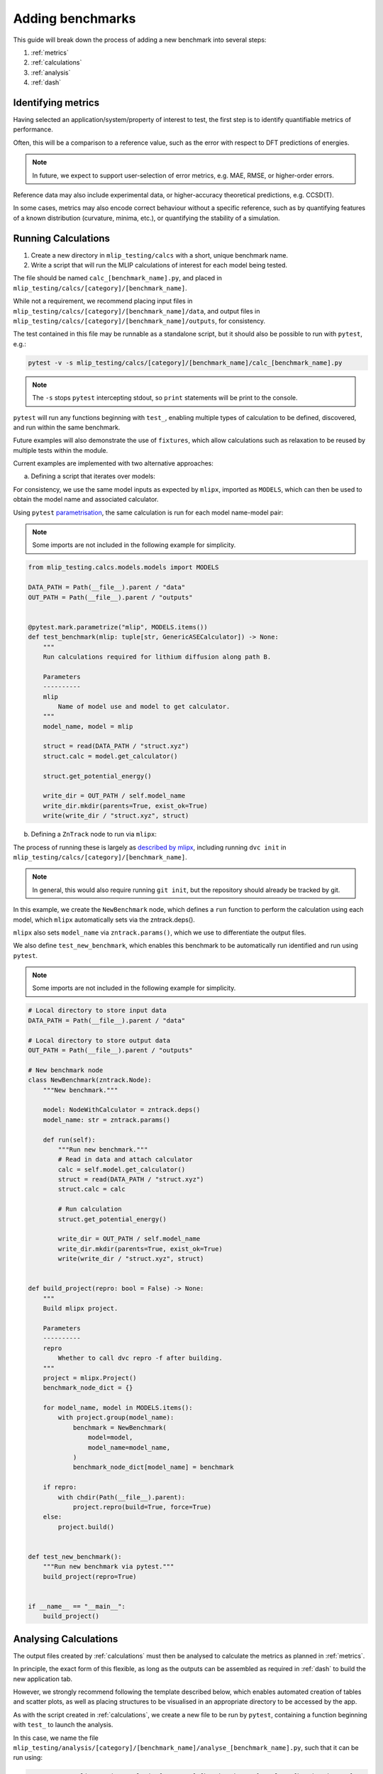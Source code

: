 =================
Adding benchmarks
=================

This guide will break down the process of adding a new benchmark into several steps:

1. :ref:`metrics`
2. :ref:`calculations`
3. :ref:`analysis`
4. :ref:`dash`

.. _metrics:

Identifying metrics
===================

Having selected an application/system/property of interest to test,
the first step is to identify quantifiable metrics of performance.

Often, this will be a comparison to a reference value, such as
the error with respect to DFT predictions of energies.

.. note::

    In future, we expect to support user-selection of error metrics,
    e.g. MAE, RMSE, or higher-order errors.


Reference data may also include experimental data, or higher-accuracy theoretical predictions,
e.g. CCSD(T).

In some cases, metrics may also encode correct behaviour without a specific reference,
such as by quantifying features of a known distribution (curvature, minima, etc.),
or quantifying the stability of a simulation.


.. _calculations:

Running Calculations
====================

1. Create a new directory in ``mlip_testing/calcs`` with a short, unique benchmark name.

2. Write a script that will run the MLIP calculations of interest for each model being tested.

The file should be named ``calc_[benchmark_name].py``,
and placed in ``mlip_testing/calcs/[category]/[benchmark_name]``.

While not a requirement, we recommend placing input files in
``mlip_testing/calcs/[category]/[benchmark_name]/data``, and output files in
``mlip_testing/calcs/[category]/[benchmark_name]/outputs``, for consistency.

The test contained in this file may be runnable as a standalone script,
but it should also be possible to run with ``pytest``, e.g.:

.. code-block:: bash

    pytest -v -s mlip_testing/calcs/[category]/[benchmark_name]/calc_[benchmark_name].py


.. note::

    The ``-s`` stops ``pytest`` intercepting stdout, so ``print`` statements will
    be print to the console.


``pytest`` will run any functions beginning with ``test_``, enabling multiple types
of calculation to be defined, discovered, and run within the same benchmark.

Future examples will also demonstrate the use of ``fixtures``, which allow calculations such as
relaxation to be reused by multiple tests within the module.

Current examples are implemented with two alternative approaches:

a. Defining a script that iterates over models:

For consistency, we use the same model inputs as expected by ``mlipx``,
imported as ``MODELS``, which can then be used to obtain the model name
and associated calculator.

Using ``pytest`` `parametrisation <https://docs.pytest.org/en/stable/example/parametrize.html>`_,
the same calculation is run for each model name-model pair:

.. note::

    Some imports are not included in the following example for simplicity.


.. code-block:: python3

    from mlip_testing.calcs.models.models import MODELS

    DATA_PATH = Path(__file__).parent / "data"
    OUT_PATH = Path(__file__).parent / "outputs"


    @pytest.mark.parametrize("mlip", MODELS.items())
    def test_benchmark(mlip: tuple[str, GenericASECalculator]) -> None:
        """
        Run calculations required for lithium diffusion along path B.

        Parameters
        ----------
        mlip
            Name of model use and model to get calculator.
        """
        model_name, model = mlip

        struct = read(DATA_PATH / "struct.xyz")
        struct.calc = model.get_calculator()

        struct.get_potential_energy()

        write_dir = OUT_PATH / self.model_name
        write_dir.mkdir(parents=True, exist_ok=True)
        write(write_dir / "struct.xyz", struct)



b. Defining a ``ZnTrack`` node to run via ``mlipx``:

The process of running these is largely as
`described by mlipx <https://mlipx.readthedocs.io/en/latest/quickstart/cli.html>`_,
including running ``dvc init`` in ``mlip_testing/calcs/[category]/[benchmark_name]``.

.. note::

    In general, this would also require running ``git init``,
    but the repository should already be tracked by git.


In this example, we create the ``NewBenchmark`` node,
which defines a ``run`` function to perform the calculation using each model,
which ``mlipx`` automatically sets via the zntrack.deps().

``mlipx`` also sets ``model_name`` via ``zntrack.params()``, which
we use to differentiate the output files.

We also define ``test_new_benchmark``, which enables this benchmark to be automatically
run identified and run using ``pytest``.

.. note::

    Some imports are not included in the following example for simplicity.


.. code-block:: python3

    # Local directory to store input data
    DATA_PATH = Path(__file__).parent / "data"

    # Local directory to store output data
    OUT_PATH = Path(__file__).parent / "outputs"

    # New benchmark node
    class NewBenchmark(zntrack.Node):
        """New benchmark."""

        model: NodeWithCalculator = zntrack.deps()
        model_name: str = zntrack.params()

        def run(self):
            """Run new benchmark."""
            # Read in data and attach calculator
            calc = self.model.get_calculator()
            struct = read(DATA_PATH / "struct.xyz")
            struct.calc = calc

            # Run calculation
            struct.get_potential_energy()

            write_dir = OUT_PATH / self.model_name
            write_dir.mkdir(parents=True, exist_ok=True)
            write(write_dir / "struct.xyz", struct)


    def build_project(repro: bool = False) -> None:
        """
        Build mlipx project.

        Parameters
        ----------
        repro
            Whether to call dvc repro -f after building.
        """
        project = mlipx.Project()
        benchmark_node_dict = {}

        for model_name, model in MODELS.items():
            with project.group(model_name):
                benchmark = NewBenchmark(
                    model=model,
                    model_name=model_name,
                )
                benchmark_node_dict[model_name] = benchmark

        if repro:
            with chdir(Path(__file__).parent):
                project.repro(build=True, force=True)
        else:
            project.build()


    def test_new_benchmark():
        """Run new benchmark via pytest."""
        build_project(repro=True)


    if __name__ == "__main__":
        build_project()



.. _analysis:

Analysing Calculations
======================

The output files created by :ref:`calculations` must then be analysed to calculate the metrics
as planned in :ref:`metrics`.

In principle, the exact form of this flexible, as long as the outputs can be assembled as required
in :ref:`dash` to build the new application tab.

However, we strongly recommend following the template described below, which enables automated
creation of tables and scatter plots, as well as placing structures to be visualised in an appropriate
directory to be accessed by the app.

As with the script created in :ref:`calculations`, we create a new file to be run by ``pytest``,
containing a function beginning with ``test_`` to launch the analysis.

In this case, we name the file
``mlip_testing/analysis/[category]/[benchmark_name]/analyse_[benchmark_name].py``,
such that it can be run using:

.. code-block:: bash

    pytest -v -s mlip_testing/analysis/[category]/[benchmark_name]/analyse_[benchmark_name].py


In order to automatically generate the components for our application, we will make use
of decorators, such as ``@build_table`` and ``@plot_parity``, which use the value
returned by the function, in combination with any parameters set for the decorator.
This therefore requires the values returned by decorated functions to be of a
particular form.

For ``@build_table``, the value returned should be of the form:

.. code-block:: python3

    {
        "metric_1": {"model_1": value_1, "model_2": value_2, ...},
        "metric_2": {"model_1": value_3, "model_2": value_4, ...},
        ...
    }

This will generate a table with columns for each metric, as well as "MLIP", "Score",
and "Rank" columns. Tooltips for each column header can also be set by the decorator,
as well as the location to save the JSON file to be loaded when building the app,
which typically would be placed in ``mlip_testing/app/data/[category]/[benchmark_name]``.

Every benchmark should have at least one of these tables, which includes
the score for each metric, and allowing the table to calculate an overall score for the
benchmark, and so often this decorated function is called as a fixture by the ``test_``
function.

Benchmarks may also include other tables, which can be built similarly, although
currently the scores from these cannot be straightforwardly combined into an overall
table.

For ``@plot_parity``, the value returned should be of the form:

.. code-block:: python3

    {
        "ref": ref_values_list,
        "model_1": model_1_values_list,
        "model_2": model_2_values_list,
        ...
    }


This will generate a scatter plot of reference value against model value for each model,
as well as a dashed line representing ``y=x``. Additional options can be set to specify
the plot title, axes labels, and hover data.

Hover data will always include x and y values, but additional labels for each point are set
via a dictionary of label names and lists of labels (corresponding to the same data points as
``ref_values_list`` etc.):

.. code-block:: python3

    {
        "label_1": label_1_list,
        "label_2": label_2_list,
        ...
    }


Typically, functions like this that generate plots would also be fixtures that are passed to
another function, which performs the aggregation needed to then pass the metric's value
to the function that generates the table for all metrics.

Further decorators will be added as required for common figures, including bar charts,
and non-parity scatter plots.

While not essential, we can also make use of the ``@pytest.fixture`` decorator,
which allows the value returned by a function to be used directly as a parameter
for other functions.

If your benchmark contains structures to be visualised, or images to be loaded, these
should be saved to ``mlip_testing/app/data/[category]/[benchmark_name]``, as they must
be added as ``assets`` to be loaded into the app.

Absolute paths to ``mlip_testing/app`` and ``mlip_testing/calcs`` can be imported for
convenience.

.. note::

    Some imports are not included in the following example for simplicity.


.. code-block:: python3

    from mlip_testing.analysis.utils.decorators import build_table, plot_parity
    from mlip_testing.analysis.utils.utils import mae
    from mlip_testing.app import APP_ROOT
    from mlip_testing.calcs import CALCS_ROOT
    from mlip_testing.calcs.models.models import MODELS

    CALC_PATH = CALCS_ROOT / [category] / [benchmark_name] / "outputs"
    OUT_PATH = APP_ROOT / "data" / [category] / [benchmark_name]

    REF_VALUES = {"path_b": 0.27, "path_c": 2.5}

    def labels() -> list:
        """
        Get list of labels.

        Returns
        -------
        list
            List of all energy labels.
        """
        structs = read(CALC_PATH / "structs.xyz", index=":")
        return [struct.info["label"] for struct in structs]


    @pytest.fixture
    @plot_parity(
        filename=OUT_PATH / "figure_energies.json",
        title="Relative energies",
        x_label="Predicted energy / eV",
        y_label="Reference energy / eV",
        hoverdata={
            "Labels": labels(),
        },
    )
    def energies() -> dict[str, list]:
        """
        Get energies for all structures.

        Returns
        -------
        dict[str, list]
            Dictionary of all reference and predicted relative energies.
        """
        results = {"ref": []} | {mlip: [] for mlip in MODELS}
        ref_stored = False
        for model_name in MODELS:
            structs = read(CALC_PATH / model_name / "structs.xyz", index=":")

            results[model_name] = [struct.get_potential_energy() for struct in structs]

            if not ref_stored:
                results["ref"] [struct.info["ref_energy"] for struct in structs]

                # Write structures for app
                structs_dir = OUT_PATH / model_name
                structs_dir.mkdir(parents=True, exist_ok=True)
                write(structs_dir / "structs.xyz", structs)
            ref_stored = True

        return results


    @pytest.fixture
    def metric_1(energies: dict[str, list]) -> dict[str, float]:
        """
        Get metric 1.

        Parameters
        ----------
        energies
            Reference and predicted energies for all structures.

        Returns
        -------
        dict[str, float]
            Dictionary of metric 1 values for each model.
        """
        results = {}
        for model_name in MODELS:
            results[model_name] = mae(energies["ref"], energies[model_name])

        return results


    @pytest.fixture
    def metric_2() -> dict[str, float]:
        """
        Get metric 2.

        Returns
        -------
        dict[str, float]
            Dictionary of metric 2 values for each model.
        """
        results = {}
        for model_name in MODELS:
            structs = read(CALC_PATH / model_name / "structs.xyz", index=":")
            results[model_name] = mae(
                pred_properties, [struct.info["property"] for struct in structs]
            )

        return results


    @pytest.fixture
    @build_table(
        filename=OUT_PATH / "new_benchmark_metrics_table.json",
        metric_tooltips={
            "Model": "Name of the model",
            "Metric 1": "Description for metric 1 (units)",
            "Metric 2": "Description for metric 2 (units)",
        },
    )
    def metrics(
        metric_1: dict[str, float], metric_2: dict[str, float]
    ) -> dict[str, dict]:
        """
        Get all new benchmark metrics.

        Parameters
        ----------
        metric_1
            Metric 1 value for all models.
        metric_2
            Metric 2 value for all models.

        Returns
        -------
        dict[str, dict]
            Metric names and values for all models.
        """
        return {
            "Metric 1": metric_1,
            "Metric 2": metric_2,
        }


    def test_new_benchmark(metrics: dict[str, dict]) -> None:
        """
        Run new benchmark analysis.

        Parameters
        ----------
        metrics
            All new benchmark metric names and dictionary of values for each model.
        """
        return


.. _dash:

Build Dash components
=====================

Any tables and figures to be added to the app should have been created and saved by
running the test defined in :ref:`analysis`.

The final step is to assemble these, by defining a ``layout``, and set up any required
interactivity, by defining ``callback`` functions, for the Dash application.

Building those components and their interactivity should become increasingly automated,
but less standard plots/interactions will need setting up.

For now, please contact us to help with this process.
